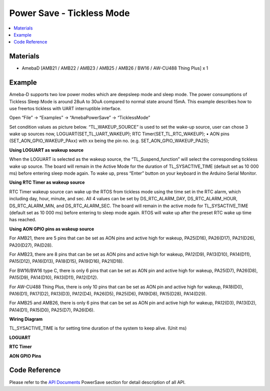 Power Save - Tickless Mode
============================

.. contents::
  :local:
  :depth: 2
  
Materials
---------

- AmebaD [AMB21 / AMB22 / AMB23 /  AMB25 / AMB26 / BW16 / AW-CU488 Thing Plus] x 1

Example
-------

Ameba-D supports two low power modes which are deepsleep mode and sleep mode. The power consumptions of Tickless Sleep Mode is around 28uA to 30uA compared to normal state around 15mA. This example describes how to use freertos tickless with UART interruptible interface.

Open “File” -> “Examples” -> “AmebaPowerSave” -> “TicklessMode”

|image01|

Set condition values as picture below.
“TL_WAKEUP_SOURCE” is used to set the wake-up source, user can chose 3 wake up sources now,
LOGUART(SET_TL_UART_WAKEUP);
RTC Timer(SET_TL_RTC_WAKEUP);
• AON pins (SET_AON_GPIO_WAKEUP_PAxx) with xx being the pin no. (e.g. SET_AON_GPIO_WAKEUP_PA25);

**Using LOGUART as wakeup source**

When the LOGUART is selected as the wakeup source, the “TL_Suspend_function” will select the corresponding tickless wake up source. The board will remain in the Active Mode for the duration of TL_SYSACTIVE_TIME (default set as 10 000 ms) before entering sleep mode again. To wake up, press “Enter” button on your keyboard in the Arduino Serial Monitor.

**Using RTC Timer as wakeup source**

RTC Timer wakeup source can wake up the RTOS from tickless mode using the time set in the RTC alarm, which including day, hour, minute, and sec. All 4 values can be set by DS_RTC_ALARM_DAY, DS_RTC_ALARM_HOUR, DS_RTC_ALARM_MIN, and DS_RTC_ALARM_SEC. The board will remain in the active mode for TL_SYSACTIVE_TIME (default set as 10 000 ms) before entering to sleep mode again. RTOS will wake up after the preset RTC wake up time has reached.

|image02|

**Using AON GPIO pins as wakeup source**

For AMB21, there are 5 pins that can be set as AON pins and active high for wakeup, PA25(D16), PA26(D17), PA21(D26), PA20(D27), PA(D28).

For AMB23, there are 8 pins that can be set as AON pins and active high for wakeup, PA12(D9), PA13(D10), PA14(D11), PA15(D12), PA16(D13), PA18(D15), PA19(D16), PA21(D18).

For BW16/BW16 type C, there is only 6 pins that can be set as AON pin and active high for wakeup, PA25(D7), PA26(D8), PA15(D9), PA14(D10), PA13(D11), PA12(D12).

For AW-CU488 Thing Plus, there is only 10 pins that can be set as AON pin and active high for wakeup, PA18(D0), PA16(D1), PA17(D2), PA13(D3), PA12(D4), PA26(D5), PA25(D6), PA19(D8), PA15(D28), PA14(D29).

For AMB25 and AMB26, there is only 6 pins that can be set as AON pin and active high for wakeup, PA12(D3), PA13(D2), PA14(D1), PA15(D0), PA25(D7), PA26(D6).

**Wiring Diagram**

.. only:: amb21

|image03|

.. only:: end amb21  

.. only:: amb23
    
|image04|

.. only:: end amb23 

.. only:: amb25
    
|image05|

.. only:: end amb25 

.. only:: amb26
    
|image06|

.. only:: end amb26 

.. only:: bw16-typeb
    
|image07|

.. only:: end bw16-typeb

.. only:: bw16-typec
    
|image08|

.. only:: end bw16-typec

.. only:: aw-cu488

|image09|

.. only:: end aw-cu488 

|image10|

TL_SYSACTIVE_TIME is for setting time duration of the system to keep alive. (Unit ms)

**LOGUART**

|image11|

**RTC Timer**

|image12|

**AON GPIO Pins**

|image13|

Code Reference
---------------

Please refer to the `API Documents <https://ameba-doc-arduino-sdk.readthedocs-hosted.com/en/latest/amb21/API_Documents/index.html>`_ PowerSave section for detail description of all API.

.. |image01| image:: ../../../../_static/amebad/Example_Guides/PowerSave/Power_Save_Tickless_Mode/image01.png
   :width:  689 px
   :height:  704 px
.. |image02| image:: ../../../../_static/amebad/Example_Guides/PowerSave/Power_Save_Tickless_Mode/image02.png
   :width:  963 px
   :height:  265 px
.. |image03| image:: ../../../../_static/amebad/Example_Guides/PowerSave/Power_Save_Tickless_Mode/image03.png
   :width:  730 px
   :height:  648 px
.. |image04| image:: ../../../../_static/amebad/Example_Guides/PowerSave/Power_Save_Tickless_Mode/image04.png
   :width:  764 px
   :height:  691 px
.. |image05| image:: ../../../../_static/amebad/Example_Guides/PowerSave/Power_Save_Tickless_Mode/image05.png
   :width:  423 px
   :height:  535 px
.. |image06| image:: ../../../../_static/amebad/Example_Guides/PowerSave/Power_Save_Tickless_Mode/image06.png
   :width:  376 px
   :height:  392 px
.. |image07| image:: ../../../../_static/amebad/Example_Guides/PowerSave/Power_Save_Tickless_Mode/image07.png
   :width:  235 px
   :height:  400 px
.. |image08| image:: ../../../../_static/amebad/Example_Guides/PowerSave/Power_Save_Tickless_Mode/image08.png
   :width:  391 px
   :height:  400 px
.. |image09| image:: ../../../../_static/amebad/Example_Guides/PowerSave/Power_Save_Tickless_Mode/image09.png
   :width:  450 px
   :height:  400 px
.. |image10| image:: ../../../../_static/amebad/Example_Guides/PowerSave/Power_Save_Tickless_Mode/image10.png
   :width:  960 px
   :height:  762 px
.. |image11| image:: ../../../../_static/amebad/Example_Guides/PowerSave/Power_Save_Tickless_Mode/image11.png
   :width:  859 px
   :height:  370 px
.. |image12| image:: ../../../../_static/amebad/Example_Guides/PowerSave/Power_Save_Tickless_Mode/image12.png
   :width:  857 px
   :height:  373 px
.. |image13| image:: ../../../../_static/amebad/Example_Guides/PowerSave/Power_Save_Tickless_Mode/image13.png
   :width:  1003 px
   :height:  465 px
